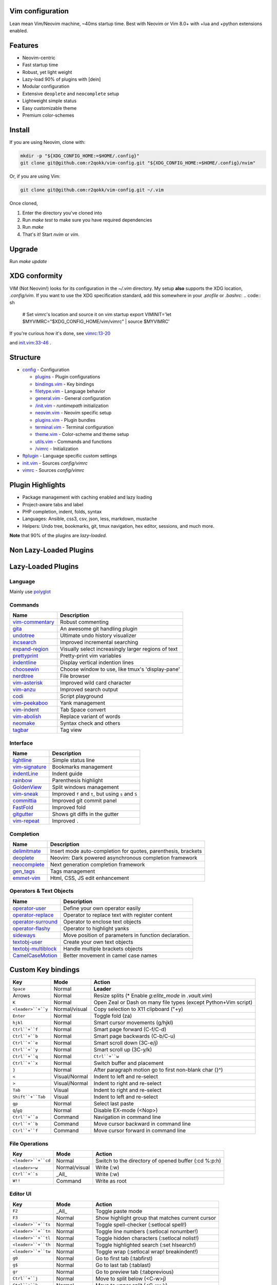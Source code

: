 Vim configuration
=================

Lean mean Vim/Neovim machine, ~40ms startup time.
Best with Neovim or Vim 8.0+ with +lua and +python extensions enabled.

Features
========

- Neovim-centric
- Fast startup time
- Robust, yet light weight
- Lazy-load 90% of plugins with [dein]
- Modular configuration
- Extensive ``deoplete`` and ``neocomplete`` setup
- Lightweight simple status
- Easy customizable theme
- Premium color-schemes

Install
=======

If you are using Neovim, clone with:

.. code:: sh

    mkdir -p "${XDG_CONFIG_HOME:=$HOME/.config}"
    git clone git@github.com:r2qokk/vim-config.git "${XDG_CONFIG_HOME:=$HOME/.config}/nvim"

Or, if you are using Vim:

.. code:: sh

    git clone git@github.com:r2qokk/vim-config.git ~/.vim

Once cloned,

1. Enter the directory you've cloned into
2. Run `make test` to make sure you have required dependencies
3. Run `make`
4. That's it! Start `nvim` or `vim`.

Upgrade
=======

Run `make update`

XDG conformity
==============

VIM (Not Neovim!) looks for its configuration in the `~/.vim` directory.
My setup **also** supports the XDG location, `.config/vim`. If you want to
use the XDG specification standard, add this somewhere
in your `.profile` or `.bashrc`:
.. code:: sh

    # Set vimrc's location and source it on vim startup
    export VIMINIT='let $MYVIMRC="$XDG_CONFIG_HOME/vim/vimrc" | source $MYVIMRC'

If you're curious how it's done, see `vimrc:13-20`__ 

__ ./config/vimrc#L13-L20

and `init.vim:33-46`__ .

__ ./config/init.vim#L33-L46

Structure
=========

- `config`_ - Configuration

  - `plugins`_ - Plugin configurations
  - `bindings.vim`_ - Key bindings
  - `filetype.vim`_ - Language behavior
  - `general.vim`_ - General configuration
  - `/init.vim`_ - `runtimepath` initialization
  - `neovim.vim`_ - Neovim specific setup
  - `plugins.vim`_ - Plugin bundles
  - `terminal.vim`_ - Terminal configuration
  - `theme.vim`_ - Color-scheme and theme setup
  - `utils.vim`_ - Commands and functions
  - `/vimrc`_ - Initialization
- `ftplugin`_ - Language specific custom settings
- `init.vim`_ - Sources `config/vimrc`
- `vimrc`_ - Sources `config/vimrc`
.. _config: ./config/
.. _plugins: ./config/plugins/
.. _bindings.vim: ./config/bindings.vim
.. _filetype.vim: ./config/filetype.vim
.. _general.vim: ./config/general.vim
.. _/init.vim: ./config/init.vim
.. _neovim.vim: ./config/neovim.vim
.. _plugins.vim: ./config/plugins.vim
.. _terminal.vim: ./config/terminal.vim
.. _theme.vim: ./config/theme.vim
.. _utils.vim: ./config/utils.vim
.. _/vimrc: ./config/vimrc
.. _ftplugin: ./ftplugin/
.. _init.vim: ./init.vim
.. _vimrc: ./vimrc

Plugin Highlights
=================
- Package management with caching enabled and lazy loading
- Project-aware tabs and label
- PHP completion, indent, folds, syntax
- Languages: Ansible, css3, csv, json, less, markdown, mustache
- Helpers: Undo tree, bookmarks, git, tmux navigation, hex editor, sessions, and much more.

**Note** that 90% of the plugins are *lazy-loaded*.

Non Lazy-Loaded Plugins
=======================

+-------------------+----------------------------------------+
| Name              |  Description                           |
+===================+========================================+
| `dein`_           | Dark powered Vim/Neovim plugin manager |
+-------------------+----------------------------------------|
| `vimproc`_        | Interactive command execution          |
+-------------------+----------------------------------------|
| `colorschemes`_   | Awesome color-schemes                  |
+-------------------+----------------------------------------|
| `cursorword`_     | Underlines word under cursor           |
+-------------------+----------------------------------------|
| `gitbranch`_      | Lightweight git branch detection       |
+-------------------+----------------------------------------|
| `vim-parenmatch`_ | Intelligent pair matching              |
+-------------------+----------------------------------------|

Lazy-Loaded Plugins
===================

Language
--------
Mainly use `polyglot`_

+----------------+--------------------------------------------------------+
| Name           | Description                                            |
+================+========================================================+
| `mustache`_    | Mustache and handlebars syntax                         |
+----------------+--------------------------------------------------------|
| `jinja`_       | Jinja support in vim                                   |
+----------------+--------------------------------------------------------|
| `css3-syntax`_ | CSS3 syntax support to vim's built-in `syntax/css.vim` |
+----------------+--------------------------------------------------------|
| `csv`_         | Handling column separated data                         |
+----------------+--------------------------------------------------------|
| `i3`_          | i3 window manager config syntax                        |
+----------------+--------------------------------------------------------|
| `portfile`_    | Macports portfile configuration files                  |
+----------------+--------------------------------------------------------|

Commands
--------

+-------------------+-----------------------------------------------------+
| Name              | Description                                         |
+===================+=====================================================+
| `vim-commentary`_ | Robust commenting                                   |
+-------------------+-----------------------------------------------------+
| `gita`_           | An awesome git handling plugin                      |
+-------------------+-----------------------------------------------------+
| `undotree`_       | Ultimate undo history visualizer                    |
+-------------------+-----------------------------------------------------+
| `incsearch`_      | Improved incremental searching                      |
+-------------------+-----------------------------------------------------+
| `expand-region`_  | Visually select increasingly larger regions of text |
+-------------------+-----------------------------------------------------+
| `prettyprint`_    | Pretty-print vim variables                          |
+-------------------+-----------------------------------------------------+
| `indentline`_     | Display vertical indention lines                    |
+-------------------+-----------------------------------------------------+
| `choosewin`_      | Choose window to use, like tmux's 'display-pane'    |
+-------------------+-----------------------------------------------------+
| `nerdtree`_       | File browser                                        |
+-------------------+-----------------------------------------------------+
| `vim-asterisk`_   | Improved wild card character                        |
+-------------------+-----------------------------------------------------+
| `vim-anzu`_       | Improved search output                              |
+-------------------+-----------------------------------------------------+
| `codi`_           | Script playground                                   |
+-------------------+-----------------------------------------------------+
| `vim-peekaboo`_   | Yank management                                     |
+-------------------+-----------------------------------------------------+
| `vim-indent`_     | Tab Space convert                                   |
+-------------------+-----------------------------------------------------+
| `vim-abolish`_    | Replace variant of words                            |
+-------------------+-----------------------------------------------------+
| `neomake`_        | Syntax check and others                             |
+-------------------+-----------------------------------------------------+
| `tagbar`_         | Tag view                                            |
+-------------------+-----------------------------------------------------+


Interface
---------

+------------------+-----------------------------------------------------+
| Name             | Description                                         |
+==================+=====================================================+
| `lightline`_     | Simple status line                                  |
+------------------+-----------------------------------------------------+
| `vim-signature`_ | Bookmarks management                                |
+------------------+-----------------------------------------------------+
| `indentLine`_    | Indent guide                                        |
+------------------+-----------------------------------------------------+
| `rainbow`_       | Parenthesis highlight                               |
+------------------+-----------------------------------------------------+
| `GoldenView`_    | Split windows management                            |
+------------------+-----------------------------------------------------+
| `vim-sneak`_     | Improved ``f`` and ``t``, but using ``s`` and ``S`` |
+------------------+-----------------------------------------------------+
| `committia`_     | Improved git commit panel                           |
+------------------+-----------------------------------------------------+
| `FastFold`_      | Improved fold                                       |
+------------------+-----------------------------------------------------+
| `gitgutter`_     | Shows git diffs in the gutter                       |
+------------------+-----------------------------------------------------+
| `vim-repeat`_    | Improved ``.``                                      |
+------------------+-----------------------------------------------------+

Completion
----------

+----------------+---------------------------------------------------------------+
| Name           | Description                                                   |
+================+===============================================================+
| `delimitmate`_ | Insert mode auto-completion for quotes, parenthesis, brackets |
+----------------+---------------------------------------------------------------+
| `deoplete`_    | Neovim: Dark powered asynchronous completion framework        |
+----------------+---------------------------------------------------------------+
| `neocomplete`_ | Next generation completion framework                          |
+----------------+---------------------------------------------------------------+
| `gen_tags`_    | Tags management                                               |
+----------------+---------------------------------------------------------------+
| `emmet-vim`_   | Html, CSS, JS edit enhancement                                |
+----------------+---------------------------------------------------------------+

Operators & Text Objects
------------------------

+-----------------------+------------------------------------------------------+
| Name                  | Description                                          |
+=======================+======================================================+
| `operator-user`_      | Define your own operator easily                      |
+-----------------------+------------------------------------------------------+
| `operator-replace`_   | Operator to replace text with register content       |
+-----------------------+------------------------------------------------------+
| `operator-surround`_  | Operator to enclose text objects                     |
+-----------------------+------------------------------------------------------+
| `operator-flashy`_    | Operator to highlight yanks                          |
+-----------------------+------------------------------------------------------+
| `sideways`_           | Move position of parameters in function declaration. |
+-----------------------+------------------------------------------------------+
| `textobj-user`_       | Create your own text objects                         |
+-----------------------+------------------------------------------------------+
| `textobj-multiblock`_ | Handle multiple brackets objects                     |
+-----------------------+------------------------------------------------------+
| `CamelCaseMotion`_    | Better movement in camel case names                  |
+-----------------------+------------------------------------------------------+

.. _dein: https://github.com/Shougo/dein.vim
.. _vimproc: https://github.com/Shougo/vimproc.vim
.. _colorschemes: https://github.com/rafi/awesome-vim-colorschemes
.. _cursorword: https://github.com/itchyny/vim-cursorword
.. _gitbranch: https://github.com/itchyny/vim-gitbranch
.. _gitgutter: https://github.com/airblade/vim-gitgutter

.. _polyglot: https://github.com/sheerun/vim-polyglot
.. _mustache: https://github.com/mustache/vim-mustache-handlebars
.. _jinja: https://github.com/mitsuhiko/vim-jinja
.. _css3-syntax: https://github.com/hail2u/vim-css3-syntax
.. _csv: https://github.com/chrisbra/csv.vim
.. _logstash: https://github.com/robbles/logstash.vim
.. _i3: https://github.com/PotatoesMaster/i3-vim-syntax
.. _portfile: https://github.com/jstrater/mpvim

.. _vim-commentary: https://github.com/tpope/vim-commentary
.. _nerdtree: https://github.com/scrooloose/nerdtree
.. _gita: https://github.com/lambdalisue/vim-gita
.. _vim-asterisk: https://github.com/haya14busa/vim-asterisk
.. _vim-anzu: https://github.com/osyo-manga/vim-anzu
.. _undotree: https://github.com/mbbill/undotree
.. _incsearch: https://github.com/haya14busa/incsearch.vim
.. _codi: https://github.com/metakirby5/codi.vim
.. _vim-peekaboo: https://github.com/junegunn/vim-peekaboo
.. _vim-indent: https://github.com/timkendrick/vim-indent
.. _vim-abolish: https://github.com/tpope/vim-abolish
.. _expand-region: https://github.com/terryma/vim-expand-region
.. _prettyprint: https://github.com/thinca/vim-prettyprint
.. _tagbar: https://github.com/majutsushi/tagbar

.. _indentline: https://github.com/Yggdroot/indentLine
.. _choosewin: https://github.com/t9md/vim-choosewin
.. _vim-parenmatch: https://github.com/itchyny/vim-parenmatch
.. _lightline: https://github.com/itchyny/lightline.vim
.. _vim-signature: https://github.com/kshenoy/vim-signature
.. _indentLine: https://github.com/Yggdroot/indentLine
.. _rainbow: https://github.com/luochen1990/rainbow
.. _GoldenView: https://github.com/zhaocai/GoldenView.Vim
.. _vim-sneak: https://github.com/justinmk/vim-sneak
.. _committia: https://github.com/rhysd/committia.vim
.. _FastFold: https://github.com/Konfekt/FastFold
.. _neomake: https://github.com/neomake/neomake
.. _vim-repeat: https://github.com/tpope/vim-repeat

.. _delimitmate: https://github.com/Raimondi/delimitMate
.. _deoplete: https://github.com/Shougo/deoplete.nvim
.. _neocomplete: https://github.com/Shougo/neocomplete.vim
.. _emmet-vim: https://github.com/mattn/emmet-vim
.. _gen_tags: https://github.com/jsfaint/gen_tags.vim

.. _operator-user: https://github.com/kana/vim-operator-user
.. _operator-replace: https://github.com/kana/vim-operator-replace
.. _operator-surround: https://github.com/rhysd/vim-operator-surround
.. _operator-flashy: https://github.com/haya14busa/vim-operator-flashy
.. _textobj-user: https://github.com/kana/vim-textobj-user
.. _textobj-multiblock: https://github.com/osyo-manga/vim-textobj-multiblock
.. _CamelCaseMotion: https://github.com/bkad/CamelCaseMotion
.. _sideways: https://github.com/AndrewRadev/sideways.vim

Custom Key bindings
===================

+--------------------+---------------+-----------------------------------------------------------------+
| Key                | Mode          | Action                                                          |
+====================+===============+=================================================================+
| ``Space``          | Normal        | **Leader**                                                      |
+--------------------+---------------+-----------------------------------------------------------------+
| Arrows             | Normal        | Resize splits (* Enable `g:elite_mode` in `.vault.vim`)         |
+--------------------+---------------+-----------------------------------------------------------------+
| ``K``              | Normal        | Open Zeal or Dash on many file types (except Python+Vim script) |
+--------------------+---------------+-----------------------------------------------------------------+
| ``<leader>``+``y`` | Normal/visual | Copy selection to X11 clipboard ("+y)                           |
+--------------------+---------------+-----------------------------------------------------------------+
| ``Enter``          | Normal        | Toggle fold (za)                                                |
+--------------------+---------------+-----------------------------------------------------------------+
| ``hjkl``           | Normal        | Smart cursor movements (g/hjkl)                                 |
+--------------------+---------------+-----------------------------------------------------------------+
| ``Ctrl``+``f``     | Normal        | Smart page forward (C-f/C-d)                                    |
+--------------------+---------------+-----------------------------------------------------------------+
| ``Ctrl``+``b``     | Normal        | Smart page backwards (C-b/C-u)                                  |
+--------------------+---------------+-----------------------------------------------------------------+
| ``Ctrl``+``e``     | Normal        | Smart scroll down (3C-e/j)                                      |
+--------------------+---------------+-----------------------------------------------------------------+
| ``Ctrl``+``y``     | Normal        | Smart scroll up (3C-y/k)                                        |
+--------------------+---------------+-----------------------------------------------------------------+
| ``Ctrl``+``q``     | Normal        | ``Ctrl``+``w``                                                  |
+--------------------+---------------+-----------------------------------------------------------------+
| ``Ctrl``+``x``     | Normal        | Switch buffer and placement                                     |
+--------------------+---------------+-----------------------------------------------------------------+
| ``}``              | Normal        | After paragraph motion go to first non-blank char (}^)          |
+--------------------+---------------+-----------------------------------------------------------------+
| ``<``              | Visual/Normal | Indent to left and re-select                                    |
+--------------------+---------------+-----------------------------------------------------------------+
| ``>``              | Visual/Normal | Indent to right and re-select                                   |
+--------------------+---------------+-----------------------------------------------------------------+
| ``Tab``            | Visual        | Indent to right and re-select                                   |
+--------------------+---------------+-----------------------------------------------------------------+
| ``Shift``+``Tab``  | Visual        | Indent to left and re-select                                    |
+--------------------+---------------+-----------------------------------------------------------------+
| ``gp``             | Normal        | Select last paste                                               |
+--------------------+---------------+-----------------------------------------------------------------+
| ``Q``/``gQ``       | Normal        | Disable EX-mode (<Nop>)                                         |
+--------------------+---------------+-----------------------------------------------------------------+
| ``Ctrl``+``a``     | Command       | Navigation in command line                                      |
+--------------------+---------------+-----------------------------------------------------------------+
| ``Ctrl``+``b``     | Command       | Move cursor backward in command line                            |
+--------------------+---------------+-----------------------------------------------------------------+
| ``Ctrl``+``f``     | Command       | Move cursor forward in command line                             |
+--------------------+---------------+-----------------------------------------------------------------+

File Operations
---------------

+---------------------+---------------+------------------------------------------------------+
| Key                 | Mode          | Action                                               |
+=====================+===============+======================================================+
| ``<leader>``+``cd`` | Normal        | Switch to the directory of opened buffer (:cd %:p:h) |
+---------------------+---------------+------------------------------------------------------+
| ``<leader>``-``w``  | Normal/visual | Write (:w)                                           |
+---------------------+---------------+------------------------------------------------------+
| ``Ctrl``+``s``      | _All_         | Write (:w)                                           |
+---------------------+---------------+------------------------------------------------------+
| ``W!!``             | Command       | Write as root                                        |
+---------------------+---------------+------------------------------------------------------+

Editor UI
---------

+---------------------+---------------+--------------------------------------------------+
| Key                 | Mode          | Action                                           |
+=====================+===============+==================================================+
| ``F2``              | _All_         | Toggle paste mode                                |
+---------------------+---------------+--------------------------------------------------+
| ``F3``              | Normal        | Show highlight group that matches current cursor |
+---------------------+---------------+--------------------------------------------------+
| ``<leader>``+``ts`` | Normal        | Toggle spell-checker (:setlocal spell!)          |
+---------------------+---------------+--------------------------------------------------+
| ``<leader>``+``tn`` | Normal        | Toggle line numbers (:setlocal nonumber!)        |
+---------------------+---------------+--------------------------------------------------+
| ``<leader>``+``tl`` | Normal        | Toggle hidden characters (:setlocal nolist!)     |
+---------------------+---------------+--------------------------------------------------+
| ``<leader>``+``th`` | Normal        | Toggle highlighted search (:set hlsearch!)       |
+---------------------+---------------+--------------------------------------------------+
| ``<leader>``+``tw`` | Normal        | Toggle wrap (:setlocal wrap! breakindent!)       |
+---------------------+---------------+--------------------------------------------------+
| ``g0``              | Normal        | Go to first tab (:tabfirst)                      |
+---------------------+---------------+--------------------------------------------------+
| ``g$``              | Normal        | Go to last tab (:tablast)                        |
+---------------------+---------------+--------------------------------------------------+
| ``gr``              | Normal        | Go to preview tab (:tabprevious)                 |
+---------------------+---------------+--------------------------------------------------+
| ``Ctrl``+``j``      | Normal        | Move to split below (<C-w>j)                     |
+---------------------+---------------+--------------------------------------------------+
| ``Ctrl``+``k``      | Normal        | Move to upper split (<C-w>k)                     |
+---------------------+---------------+--------------------------------------------------+
| ``Ctrl``+``h``      | Normal        | Move to left split (<C-w>h)                      |
+---------------------+---------------+--------------------------------------------------+
| ``Ctrl``+``l``      | Normal        | Move to right split (<C-w>l)                     |
+---------------------+---------------+--------------------------------------------------+
| ``*``               | Visual        | Search selection forwards                        |
+---------------------+---------------+--------------------------------------------------+
| ``#``               | Visual        | Search selection backwards                       |
+---------------------+---------------+--------------------------------------------------+
| ``,``+``Space``     | Normal        | Remove all spaces at EOL                         |
+---------------------+---------------+--------------------------------------------------+
| ``,``+``d``         | Normal        | Toggle diff                                      |
+---------------------+---------------+--------------------------------------------------+
| ``Ctrl``+``r``      | Visual        | Replace selection                                |
+---------------------+---------------+--------------------------------------------------+
| ``<leader>``+``lj`` | Normal        | Next on location list                            |
+---------------------+---------------+--------------------------------------------------+
| ``<leader>``+``lk`` | Normal        | Previous on location list                        |
+---------------------+---------------+--------------------------------------------------+
| ``<leader>``+``S``  | Normal/visual | Source selection                                 |
+---------------------+---------------+--------------------------------------------------+
| ``<leader>``+``ml`` | Normal        | Append modeline                                  |
+---------------------+---------------+--------------------------------------------------+
| ``f``+``z``         | Normal        | Focus the current fold by closing all others     |
+---------------------+---------------+--------------------------------------------------+

Window Management
-----------------

+----------------------+--------+-------------------------------------+
| Key                  | Mode   | Action                              |
+======================+========+=====================================+
| ``q``                | Normal | Smart buffer close                  |
+----------------------+--------+-------------------------------------+
| ``Ctrl``+``w``+``p`` | Normal | Split nicely                        |
+----------------------+--------+-------------------------------------+
| ``Ctrl``+``w``+``v`` | Normal | :split                              |
+----------------------+--------+-------------------------------------+
| ``Ctrl``+``w``+``g`` | Normal | :vsplit                             |
+----------------------+--------+-------------------------------------+
| ``Ctrl``+``w``+``t`` | Normal | Open new tab (:tabnew)              |
+----------------------+--------+-------------------------------------+
| ``Ctrl``+``w``+``o`` | Normal | Close other windows (:only)         |
+----------------------+--------+-------------------------------------+
| ``Ctrl``+``w``+``x`` | Normal | Remove buffer, leave blank window   |
+----------------------+--------+-------------------------------------+
| ``Ctrl``+``w``+``q`` | Normal | Closes current buffer (:close)      |
+----------------------+--------+-------------------------------------+
| ``Ctrl``+``w``+``Q`` | Normal | Removes current buffer (:bdelete)   |
+----------------------+--------+-------------------------------------+
| ``Tab``              | Normal | Next window or tab                  |
+----------------------+--------+-------------------------------------+
| ``Shift``+``Tab``    | Normal | Previous window or tab              |
+----------------------+--------+-------------------------------------+
| ``<leader>``+``sv``  | Normal | Split with previous buffer          |
+----------------------+--------+-------------------------------------+
| ``<leader>``+``sg``  | Normal | Vertical split with previous buffer |
+----------------------+--------+-------------------------------------+

Plugin: neocomplete
-------------------

+----------------------+---------------+----------------------------------+
| Key                  | Mode          | Action                           |
+======================+===============+==================================+
| ``Enter``            | Insert        | Smart snippet expansion          |
+----------------------+---------------+----------------------------------+
| ``Tab``              | Insert/select | Smart tab movement or completion |
+----------------------+---------------+----------------------------------+
| ``Ctrl``+``j/k/f/b`` | Insert        | Movement in popup                |
+----------------------+---------------+----------------------------------+
| ``Ctrl``+``g``       | Insert        | Undo completion                  |
+----------------------+---------------+----------------------------------+
| ``Ctrl``+``l``       | Insert        | Complete common string           |
+----------------------+---------------+----------------------------------+
| ``Ctrl``+``o``       | Insert        | Expand snippet                   |
+----------------------+---------------+----------------------------------+
| ``Ctrl``+``y``       | Insert        | Close pop-up                     |
+----------------------+---------------+----------------------------------+
| ``Ctrl``+``e``       | Insert        | Close pop-up                     |
+----------------------+---------------+----------------------------------+
| ``Ctrl``+``l``       | Insert        | Complete common string           |
+----------------------+---------------+----------------------------------+
| ``Ctrl``+``d``       | Insert        | Scroll down                      |
+----------------------+---------------+----------------------------------+
| ``Ctrl``+``u``       | Insert        | Scroll up                        |
+----------------------+---------------+----------------------------------+

Plugin: vim-commentary
----------------------

+---------+--------+-----------------+
| Key     | Mode   | Action          |
+=========+========+=================+
| ``gcc`` | Normal | Toggle comments |
+---------+--------+-----------------+
| ``gc``  | Visual | Toggle comments |
+---------+--------+-----------------+

Plugin: ChooseWin
-----------------

+--------------------+--------+-------------------------------------+
| Key                | Mode   | Action                              |
+====================+========+=====================================+
| ``-``              | Normal | Choose a window to edit             |
+--------------------+--------+-------------------------------------+
| ``<leader>``+``-`` | Normal | Switch editing window with selected |
+--------------------+--------+-------------------------------------+

Plugin: Bookmarks
-----------------

+-------------+--------+---------------------------------+
| Key         | Mode   | Action                          |
+=============+========+=================================+
| ``m``+``?`` | Normal | Show list of all bookmarks      |
+-------------+--------+---------------------------------+
| ``m``+``m`` | Normal | Toggle bookmark in current line |
+-------------+--------+---------------------------------+
| ``m``+``n`` | Normal | Jump to next bookmark           |
+-------------+--------+---------------------------------+
| ``m``+``p`` | Normal | Jump to previous bookmark       |
+-------------+--------+---------------------------------+
| ``m``+``i`` | Normal | Annotate bookmark               |
+-------------+--------+---------------------------------+

Plugin: GitGutter
-----------------

+---------------------+--------+-----------------------+
| Key                 | Mode   | Action                |
+=====================+========+=======================+
| ``<leader>``+``hj`` | Normal | Jump to next hunk     |
+---------------------+--------+-----------------------+
| ``<leader>``+``hk`` | Normal | Jump to previous hunk |
+---------------------+--------+-----------------------+
| ``<leader>``+``hs`` | Normal | Stage hunk            |
+---------------------+--------+-----------------------+
| ``<leader>``+``hr`` | Normal | Revert hunk           |
+---------------------+--------+-----------------------+
| ``<leader>``+``hp`` | Normal | Preview hunk          |
+---------------------+--------+-----------------------+

Misc Plugins
------------

+---------------------+--------+--------------------------+
| Key                 | Mode   | Action                   |
+=====================+========+==========================+
| ``<leader>``+``gu`` | Normal | Open undo tree           |
+---------------------+--------+--------------------------+
| ``<leader>``+``i``  | Normal | Toggle indentation lines |
+---------------------+--------+--------------------------+

**Enjoy!**

